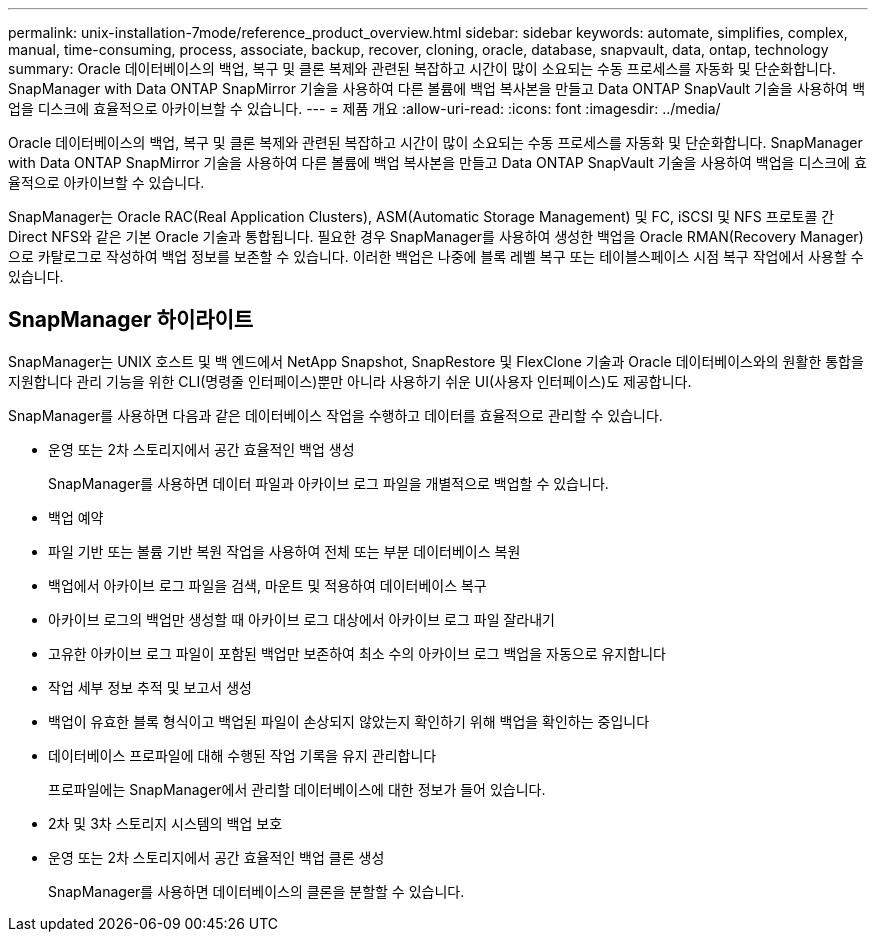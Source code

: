 ---
permalink: unix-installation-7mode/reference_product_overview.html 
sidebar: sidebar 
keywords: automate, simplifies, complex, manual, time-consuming, process, associate, backup, recover, cloning, oracle, database, snapvault, data, ontap, technology 
summary: Oracle 데이터베이스의 백업, 복구 및 클론 복제와 관련된 복잡하고 시간이 많이 소요되는 수동 프로세스를 자동화 및 단순화합니다. SnapManager with Data ONTAP SnapMirror 기술을 사용하여 다른 볼륨에 백업 복사본을 만들고 Data ONTAP SnapVault 기술을 사용하여 백업을 디스크에 효율적으로 아카이브할 수 있습니다. 
---
= 제품 개요
:allow-uri-read: 
:icons: font
:imagesdir: ../media/


[role="lead"]
Oracle 데이터베이스의 백업, 복구 및 클론 복제와 관련된 복잡하고 시간이 많이 소요되는 수동 프로세스를 자동화 및 단순화합니다. SnapManager with Data ONTAP SnapMirror 기술을 사용하여 다른 볼륨에 백업 복사본을 만들고 Data ONTAP SnapVault 기술을 사용하여 백업을 디스크에 효율적으로 아카이브할 수 있습니다.

SnapManager는 Oracle RAC(Real Application Clusters), ASM(Automatic Storage Management) 및 FC, iSCSI 및 NFS 프로토콜 간 Direct NFS와 같은 기본 Oracle 기술과 통합됩니다. 필요한 경우 SnapManager를 사용하여 생성한 백업을 Oracle RMAN(Recovery Manager)으로 카탈로그로 작성하여 백업 정보를 보존할 수 있습니다. 이러한 백업은 나중에 블록 레벨 복구 또는 테이블스페이스 시점 복구 작업에서 사용할 수 있습니다.



== SnapManager 하이라이트

SnapManager는 UNIX 호스트 및 백 엔드에서 NetApp Snapshot, SnapRestore 및 FlexClone 기술과 Oracle 데이터베이스와의 원활한 통합을 지원합니다 관리 기능을 위한 CLI(명령줄 인터페이스)뿐만 아니라 사용하기 쉬운 UI(사용자 인터페이스)도 제공합니다.

SnapManager를 사용하면 다음과 같은 데이터베이스 작업을 수행하고 데이터를 효율적으로 관리할 수 있습니다.

* 운영 또는 2차 스토리지에서 공간 효율적인 백업 생성
+
SnapManager를 사용하면 데이터 파일과 아카이브 로그 파일을 개별적으로 백업할 수 있습니다.

* 백업 예약
* 파일 기반 또는 볼륨 기반 복원 작업을 사용하여 전체 또는 부분 데이터베이스 복원
* 백업에서 아카이브 로그 파일을 검색, 마운트 및 적용하여 데이터베이스 복구
* 아카이브 로그의 백업만 생성할 때 아카이브 로그 대상에서 아카이브 로그 파일 잘라내기
* 고유한 아카이브 로그 파일이 포함된 백업만 보존하여 최소 수의 아카이브 로그 백업을 자동으로 유지합니다
* 작업 세부 정보 추적 및 보고서 생성
* 백업이 유효한 블록 형식이고 백업된 파일이 손상되지 않았는지 확인하기 위해 백업을 확인하는 중입니다
* 데이터베이스 프로파일에 대해 수행된 작업 기록을 유지 관리합니다
+
프로파일에는 SnapManager에서 관리할 데이터베이스에 대한 정보가 들어 있습니다.

* 2차 및 3차 스토리지 시스템의 백업 보호
* 운영 또는 2차 스토리지에서 공간 효율적인 백업 클론 생성
+
SnapManager를 사용하면 데이터베이스의 클론을 분할할 수 있습니다.


